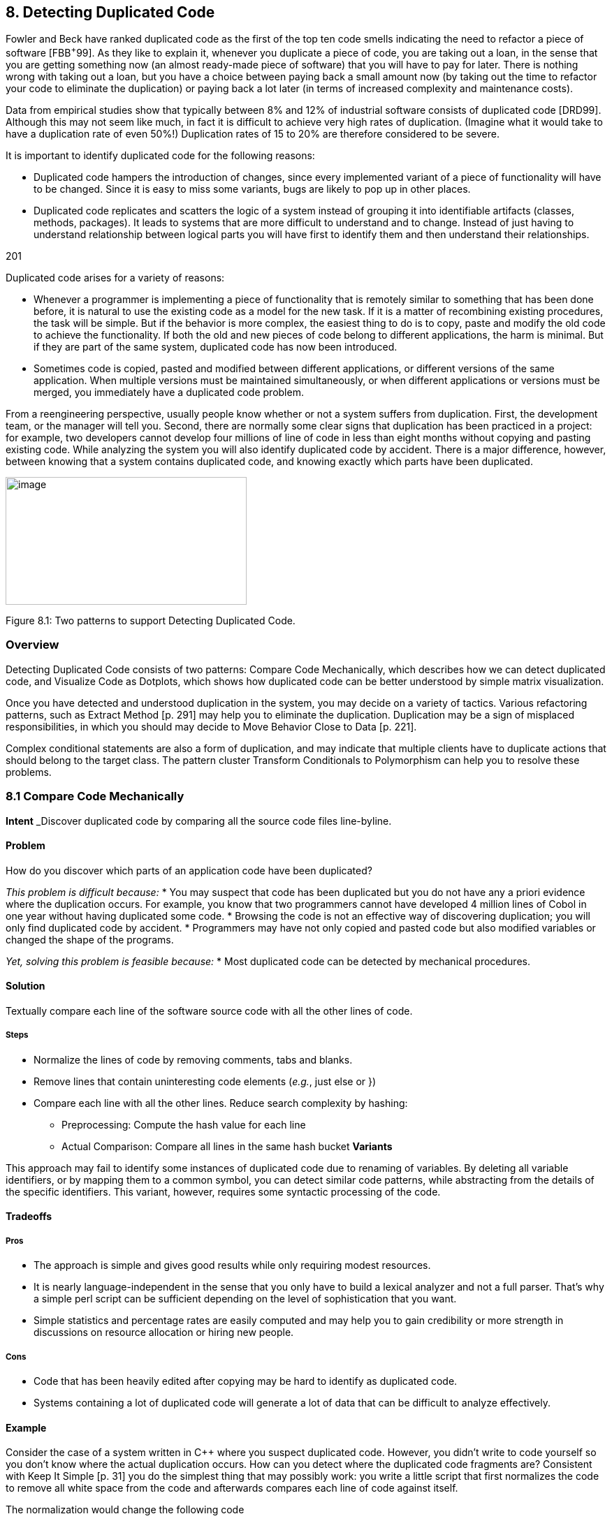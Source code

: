 [[detecting-duplicated-code]]
== 8. Detecting Duplicated Code

Fowler and Beck have ranked duplicated code as the first of the top ten code smells indicating the need to refactor a piece of software [FBB^+^99]. As they like to explain it, whenever you duplicate a piece of code, you are taking out a loan, in the sense that you are getting something now (an almost ready-made piece of software) that you will have to pay for later. There is nothing wrong with taking out a loan, but you have a choice between paying back a small amount now (by taking out the time to refactor your code to eliminate the duplication) or paying back a lot later (in terms of increased complexity and maintenance costs).

Data from empirical studies show that typically between 8% and 12% of industrial software consists of duplicated code [DRD99]. Although this may not seem like much, in fact it is difficult to achieve very high rates of duplication. (Imagine what it would take to have a duplication rate of even 50%!) Duplication rates of 15 to 20% are therefore considered to be severe.

It is important to identify duplicated code for the following reasons:

* Duplicated code hampers the introduction of changes, since every implemented variant of a piece of functionality will have to be changed. Since it is easy to miss some variants, bugs are likely to pop up in other places.
* Duplicated code replicates and scatters the logic of a system instead of grouping it into identifiable artifacts (classes, methods, packages). It leads to systems that are more difficult to understand and to change. Instead of just having to understand relationship between logical parts you will have first to identify them and then understand their relationships.

201

Duplicated code arises for a variety of reasons:

* Whenever a programmer is implementing a piece of functionality that is remotely similar to something that has been done before, it is natural to use the existing code as a model for the new task. If it is a matter of recombining existing procedures, the task will be simple. But if the behavior is more complex, the easiest thing to do is to copy, paste and modify the old code to achieve the functionality. If both the old and new pieces of code belong to different applications, the harm is minimal. But if they are part of the same system, duplicated code has now been introduced.
* Sometimes code is copied, pasted and modified between different applications, or different versions of the same application. When multiple versions must be maintained simultaneously, or when different applications or versions must be merged, you immediately have a duplicated code problem.

From a reengineering perspective, usually people know whether or not a system suffers from duplication. First, the development team, or the manager will tell you. Second, there are normally some clear signs that duplication has been practiced in a project: for example, two developers cannot develop four millions of line of code in less than eight months without copying and pasting existing code. While analyzing the system you will also identify duplicated code by accident. There is a major difference, however, between knowing that a system contains duplicated code, and knowing exactly which parts have been duplicated.

image:image23.jpg[image,width=345,height=183]

Figure 8.1: Two patterns to support Detecting Duplicated Code.

[[overview-6]]
=== Overview

Detecting Duplicated Code consists of two patterns: Compare Code Mechanically, which describes how we can detect duplicated code, and Visualize Code as Dotplots, which shows how duplicated code can be better understood by simple matrix visualization.

Once you have detected and understood duplication in the system, you may decide on a variety of tactics. Various refactoring patterns, such as Extract Method [p. 291] may help you to eliminate the duplication. Duplication may be a sign of misplaced responsibilities, in which you should may decide to Move Behavior Close to Data [p. 221].

Complex conditional statements are also a form of duplication, and may indicate that multiple clients have to duplicate actions that should belong to the target class. The pattern cluster Transform Conditionals to Polymorphism can help you to resolve these problems.

[[compare-code-mechanically]]
=== 8.1 Compare Code Mechanically

*Intent* _Discover duplicated code by comparing all the source code files line-byline.
[[problem-31]]
==== Problem

How do you discover which parts of an application code have been duplicated?

_This problem is difficult because:_
* You may suspect that code has been duplicated but you do not have any a priori evidence where the duplication occurs. For example, you know that two programmers cannot have developed 4 million lines of Cobol in one year without having duplicated some code.
* Browsing the code is not an effective way of discovering duplication; you will only find duplicated code by accident.
* Programmers may have not only copied and pasted code but also modified variables or changed the shape of the programs.

_Yet, solving this problem is feasible because:_
* Most duplicated code can be detected by mechanical procedures.

[[solution-30]]
==== Solution

Textually compare each line of the software source code with all the other lines of code.

[[steps-10]]
===== Steps

* Normalize the lines of code by removing comments, tabs and blanks.
* Remove lines that contain uninteresting code elements (_e.g._, just else or })
* Compare each line with all the other lines. Reduce search complexity by hashing:
** Preprocessing: Compute the hash value for each line
** Actual Comparison: Compare all lines in the same hash bucket *Variants*

This approach may fail to identify some instances of duplicated code due to renaming of variables. By deleting all variable identifiers, or by mapping them to a common symbol, you can detect similar code patterns, while abstracting from the details of the specific identifiers. This variant, however, requires some syntactic processing of the code.

[[tradeoffs-31]]
==== Tradeoffs

[[pros-30]]
===== Pros

* The approach is simple and gives good results while only requiring modest resources.
* It is nearly language-independent in the sense that you only have to build a lexical analyzer and not a full parser. That’s why a simple perl script can be sufficient depending on the level of sophistication that you want.
* Simple statistics and percentage rates are easily computed and may help you to gain credibility or more strength in discussions on resource allocation or hiring new people.

[[cons-25]]
===== Cons

* Code that has been heavily edited after copying may be hard to identify as duplicated code.
* Systems containing a lot of duplicated code will generate a lot of data that can be difficult to analyze effectively.

[[example-12]]
==== Example

Consider the case of a system written in C++ where you suspect duplicated code. However, you didn’t write to code yourself so you don’t know where the actual duplication occurs. How can you detect where the duplicated code fragments are? Consistent with Keep It Simple [p. 31] you do the simplest thing that may possibly work: you write a little script that first normalizes the code to remove all white space from the code and afterwards compares each line of code against itself.

The normalization would change the following code

[source]
----

|
a|
...


// assign same fastid as container fastid = NULL;

const char* fidptr = getFastid(); if(fidptr != NULL) \{ int l = strlen(fidptr); fastid = new char[l+1]; char *tmp = (char*) fastid;

for (int i =0;i<l;i++) tmp[i] = fidptr[i];

tmp[l] = '\0';

}

...

|

into

[cols="",]
|
a|
...

fastid=NULL;

constchar*fidptr=getFastid(); if(fidptr!=NULL)

intl=strlen(fidptr); fastid=newchar[l+1]; char*tmp=(char*)fastid;

for(inti=0;i<l;i++) tmp[i]=fidptr[i]; tmp[l]='\0';

...

|

Afterwards, the line-by-line comparison of the code against itself produces a report telling which sequences of lines are duplicated.

Lines:fastid=NULL;;constchar*fidptr=getFastid();;if(fidptr!=NULL); intl=strlen(fidptr);;fastid=newchar[l+1];; Locations:

</typesystem/Parser.C>6178/6179/6180/6181/6182

</typesystem/Parser.C>6198/6199/6200/6201/6202

Below is a sample of a perl script that will do the trick.
#! /usr/bin/env perl --w

# duplocForCPP.pl -- detect duplicated lines of code (algorithm only) 
# Synopsis: duplocForCPP.pl filename ...

# Takes code (or other) files and collects all line numbers of lines equal to each other within these files. The algorithm is linear (in space and time) to the number of lines in input.

# Output: Lists of numbers of equal lines.

[cols="",]
|
a|
# Author: Matthias Rieger

$equivalenceClassMinimalSize = 1;

$slidingWindowSize = 5; $removeKeywords = 0;

@keywords = qw(if then else for \{

}

);

$keywordsRegExp = join '|', @keywords;

@unwantedLines = qw( else

return return; return result;

}else\{

#else

#endif

\{

}

;

};

);

push @unwantedLines, @keywords;

@unwantedLines\{@unwantedLines} = (1) x @unwantedLines;

$totalLines = 0;

$emptyLines = 0;

$codeLines = 0;

@currentLines = ();

@currentLineNos = ();

%eqLines = ();

$inComment = 0;

$start = (times)[0];

while (<>) \{ chomp;

$totalLines++;

# remove comments of type / /

|

*

[cols="",options="header",]
|
a|
my $codeOnly = ";

while(($inComment && m|\*/|) || (!$inComment && m|/\*|)) \{ unless($inComment) \{ $codeOnly .= $` }

$inComment = !$inComment;

$_ = $';

}

$codeOnly .= $_ unless $inComment;

$_ = $codeOnly;

s|//.*$||; # remove comments of type // s/\s+//g; #remove white space

s/$keywordsRegExp//og if $removeKeywords; #remove keywords

# remove empty and unwanted lines

if((!$_ && $emptyLines++)

|| (defined $unwantedLines\{$_} && $codeLines++)) \{ next }

$codeLines++; push @currentLines, $_; push @currentLineNos, $.;

if($slidingWindowSize < @currentLines) \{ shift @currentLines;

shift @currentLineNos;

}

# print STDERR "Line $totalLines >$_<\n";

my $lineToBeCompared = join ", @currentLines;

my $lineNumbersCompared = "<$ARGV>"; # append the name of the file

$lineNumbersCompared .= join '/', @currentLineNos; # print STDERR "$lineNumbersCompared\n"; if($bucketRef = $eqLines\{$lineToBeCompared}) \{ push @$bucketRef, $lineNumbersCompared;

} else \{

$eqLines\{$lineToBeCompared} = [ $lineNumbersCompared ];

}

if(eof) \{ close ARGV } # Reset linenumber--count for next file

}

$end = (times)[0];

$processingTime = $end -- $start; # print the equivalence classes

$numOfMarkedEquivClasses = 0;

a|
$numOfMarkedElements = 0;

foreach $line (sort \{ length $a <=> length $b } keys %eqLines) \{ if(scalar @\{$eqLines\{$line}} > $equivalenceClassMinimalSize) \{

$numOfMarkedEquivClasses++;

$numOfMarkedElements += scalar @\{$eqLines\{$line}}; print "Lines: $line\n";

print "Locations: @\{$eqLines\{$line}}\n\n";

}

}

print "\n\n\n";

print "Number of Lines processed: $totalLines\n"; print "Number of Empty Lines: $emptyLines\n"; print "Number of Code Lines: $codeLines\n"; print "Scanning time in seconds: $processingTime\n";

print "Lines per second: @\{[$totalLines/$processingTime]}\n";

print "----------------------------------------------------------------------------\n";

print "Total Number of equivalence classes: @\{[scalar keys %eqLines]}\n

";

print "Size of Sliding window: $slidingWindowSize\n"; print "Lower bound of eqiv--class Size: $equivalenceClassMinimalSize\n"; print "Number of marked equivalence classes:

$numOfMarkedEquivClasses\n"; print "Number of marked elements: $numOfMarkedElements\n";

----

[[known-uses-18]]
==== Known Uses

In the context of software reengineering, the pattern has been applied to detect duplicated code in FAMOOS case studies containing up to one million lines of C++. It also has been applied to detect duplicated code in a COBOL system of 4 million lines of code. DATRIX has investigated multiple versions of a large telecommunications system, wading through 89 million lines of code all in all [LPM^+^97].

[[visualize-code-as-dotplots]]
=== 8.2 Visualize Code as Dotplots

*Intent* _Gain insight into the nature of the duplication by studying the patterns in the dotplots.
[[problem-32]]
==== Problem

How can you gain insight into the scope and nature of code duplication in a software system?

_This problem is difficult because:_
* Just knowing where in the system duplicated code exists does not necessarily help you to understand its nature, or what should be done about it.

_Yet, solving this problem is feasible because:_
* A picture is worth a thousand words.

[[solution-31]]
==== Solution

Visualize the code as a matrix in which the two axes represent two source code files (possibly the same file), and dots in the matrix occur where source code lines are duplicated.

[[steps-11]]
===== Steps

If you want to analyze two files A and B:

* Normalize the contents of the two files to eliminate noise (white space _etc._).
* Let each axis of the matrix represent elements (_e.g._, the lines of code) of the normalized files.
* Represent a match between two elements as a dot in the matrix.
* Interpret the obtained pictures: a diagonal represents duplicated code between the two files.

To analyze the duplication inside a single file, plot the elements of that file on both axes.

image:image24.png[image,width=425,height=135]

Figure 8.2: Possible sequences of dot and their associated interpretations.

[[interpretations]]
===== Interpretations

The interpretation of the obtained matrices are illustrated in Figure 8.2:

Some interesting configurations formed by the dots in the matrices are the following:

* _Exact Copies:_ diagonals of dots indicate copied sequences of source code.
* _Copies With Variations:_ sequences that have holes in them indicate that a portion of a copied sequences has been changed.
* _Inserts/Deletes:_ broken sequences with parts shifted to the right or left indicate that a portion of code has been inserted or deleted.
* _Repetitive Code Elements:_ rectangular configurations indicate periodic occurrences of the same code. An example is the break at the end of the individual cases of a C or C ++ switch statement, or recurring preprocessor commands like #ifdef SOME CONDITION.

[[tradeoffs-32]]
==== Tradeoffs

[[pros-31]]
===== Pros

* The approach is largely language-independent, since only the code normalization depends on the language syntax.
* The approach works well when reverse engineering large amounts of unknown code, because the dotplots attract your eye to certain parts of the code to be studied more closely.
* The idea is simple yet works surprisingly well. A simple version of the approach can be implemented by a good programmer using a

Before After

_image:image25.png[image,width=282,height=282]Before

After

Figure 8.3: Code duplication before and after refactoring.

appropriate tools in a couple of days. (One of our better students made a small dotplot browser in Delphi in two days.)
[[cons-26]]
===== Cons

• Dotplots only present pairwise comparisons. They do not necessarily help you identify all instances of duplicated elements in the entire software system. Although the approach can easily be extended to present multiple files across each axis, the comparisons are still only pairwise.
[[difficulties-28]]
===== Difficulties

* A naive implementation of a dotplot visualizer may not scale well to large systems. Tuning and optimizing the approach for large data sets can compromise the simplicity of the approach.
* The interpretation of the data may be more subtle than it appears at first glance. Indeed, while comparing multiple files the diagonals represent more duplication than is really in the system because we are comparing duplicated fragments with themselves over different files, as shown by Figure 8.3 and Figure 8.4.
* The screen size limits the amount of information that can be visualized. Some success has been achieved with so-called “mural” visualization approaches [JS96]. However, these techniques are significantly more difficult to implement than simple dotplots and are not worth the extra effort.

[[example-13]]
==== Example

In Figure 8.3 we see a dotplot of two versions of a piece of software, before and after the duplication has been removed. The first version is compared to itself in the top left square. The line down the diagonal simply shows us that every line of code is being compared to itself. What is more interesting is that several other diagonal lines occur in the dotplot, which means that code has been duplicated within this file. A second version of the same file is compared to itself in the lower right square. Here we see no significant duplication aside from the main diagonal, which reflects the fact that all the duplicated code has been successfully refactored.

A B

A image:image26.jpg[image,width=407,height=171]
Figure 8.4: A Python file A being compared to itself and to a second file B.

The bottom left and top right squares are mirror images of each other. They tell us how the before and after files have been reorganized. Since there is no strong diagonal, this tells us that significant reorganization has taken place. The diagonal stripes show us which parts of the old version have survived and where they appear in the new version. From the dot-

image:image27.jpg[image,width=317,height=317]

Figure 8.5: Dotplots produced by four switch statements.
plot alone, we can guess that about half of the code has survived, and another half of the code has been significantly rewritten.

Dotplots are also useful to detect duplication across multiple files. Figure 8.4 shows a dotplot comparing two Python files. The comparison of A vs. A shows that there is essentially no internal duplication. Very likely there are some switch statements in the bottom have of the file, indicated by the matrix pattern.

When we compare file A to file B, however, we detect a staggering amount of duplication. It looks very much like file B is just a copy of file A that has been extended in various ways. Closer investigation showed this to be the case. In fact, file A was just an older version of file B that had inadvertently been left in the release.

Dotplots can also be useful to detect other problems. Figure 8.5 presents four clones that represent a switch statement over a type variable that is used to call individual construction code. The duplicated code could perhaps be eliminated by applying Transform Conditionals to Polymorphism.

[[known-uses-19]]
==== Known Uses

The pattern has been applied in biological research to detect DNA sequences [PK82]. The Dotplot tool [Hel95] has been used to detect similarities in manual pages, literary texts and names from file systems. In the FAMOOS project, the pattern has been applied to build Duploc, a tool for identifying duplication in software source code [DRD99]. The Dup tool [Bak92] has been used to investigated the source code of the X-Window system and uses a dotplot matrix graphical representation.

[[related-patterns-20]]
==== Related Patterns

Once you have detected duplicated code, numerous refactoring patterns may apply, in particular Extract Method [p. 291].

Very often duplicated code arises because clients assume too many responsibilities. In that case, Move Behavior Close to Data [p. 221] will help you to eliminate the duplication.

Dotplots also help to detect large conditional constructs. You should probably Transform Conditionals to Polymorphism to eliminate these conditionals and thereby achieve a more flexible design.